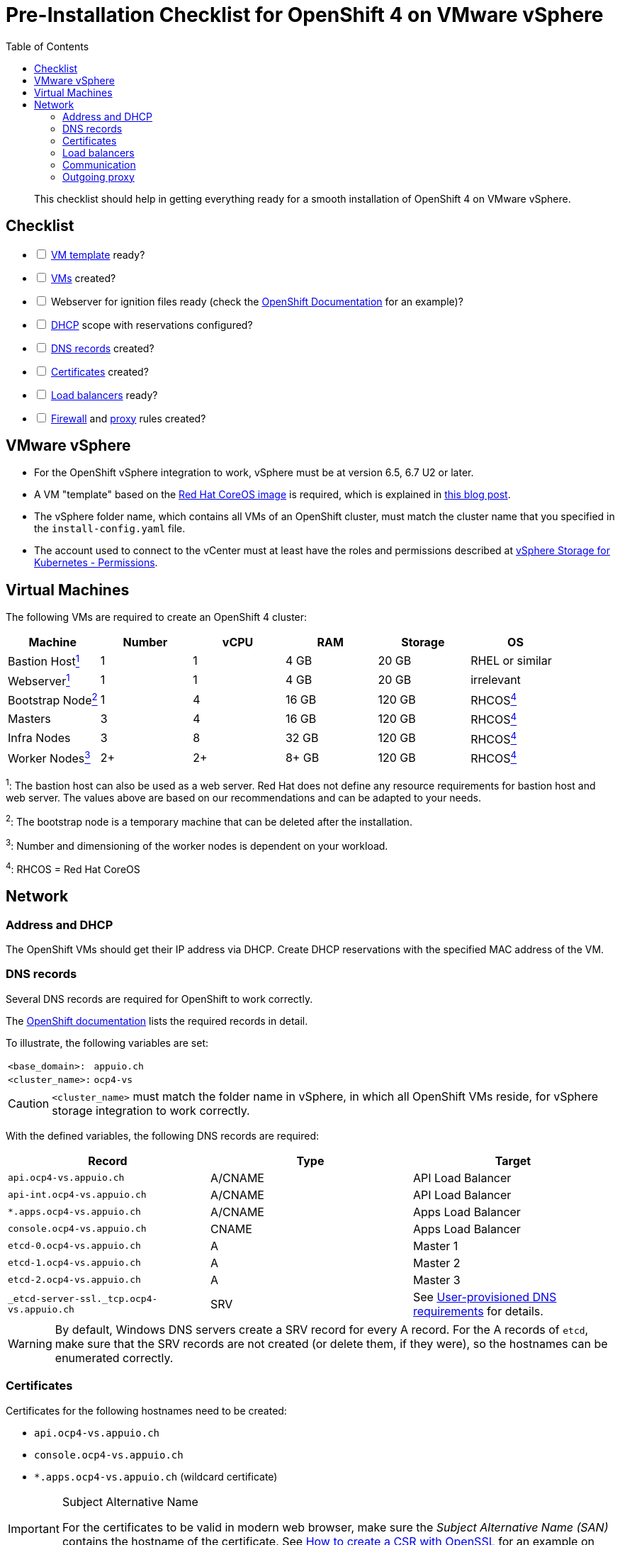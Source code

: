 = Pre-Installation Checklist for OpenShift 4 on VMware vSphere
:icons: font
:toc:


[abstract]
This checklist should help in getting everything ready for a smooth installation of OpenShift 4 on VMware vSphere.

== Checklist
[options="interactive"]
* [ ] <<VMware vSphere,VM template>> ready?
* [ ] <<Virtual Machines,VMs>> created?
* [ ] Webserver for ignition files ready (check the https://www.openshift.com/blog/openshift-4-2-vsphere-install-quickstart[OpenShift Documentation] for an example)?
* [ ] <<Address and DHCP,DHCP>> scope with reservations configured?
* [ ] <<DNS records>> created?
* [ ] <<Certificates>> created?
* [ ] <<Load balancers>> ready?
* [ ] <<Communication,Firewall>> and <<Outgoing proxy,proxy>> rules created?

== VMware vSphere

* For the OpenShift vSphere integration to work, vSphere must be at version 6.5, 6.7 U2 or later.
* A VM "template" based on the https://mirror.openshift.com/pub/openshift-v4/dependencies/rhcos/4.4/latest/[Red Hat CoreOS image] is required, which is explained in https://blog.openshift.com/openshift-4-2-vsphere-install-quickstart/[this blog post].
* The vSphere folder name, which contains all VMs of an OpenShift cluster, must match the cluster name that you specified in the `install-config.yaml` file.
* The account used to connect to the vCenter must at least have the roles and permissions described at https://vmware.github.io/vsphere-storage-for-kubernetes/documentation/vcp-roles.html#dynamic-provisioning[vSphere Storage for Kubernetes - Permissions].

== Virtual Machines

The following VMs are required to create an OpenShift 4 cluster:

|===
|Machine |Number |vCPU |RAM |Storage |OS

|Bastion Host<<fn1,^1^>> |1 |1 |4 GB |20 GB |RHEL or similar

|Webserver<<fn1,^1^>> |1 |1 |4 GB |20 GB |irrelevant

|Bootstrap Node<<fn2,^2^>> |1 |4 |16 GB |120 GB |RHCOS<<fn4,^4^>>

|Masters |3 |4 |16 GB |120 GB |RHCOS<<fn4,^4^>>

|Infra Nodes |3 |8 |32 GB |120 GB |RHCOS<<fn4,^4^>>

|Worker Nodes<<fn3,^3^>> |2+ |2+ |8+ GB |120 GB |RHCOS<<fn4,^4^>>
|===

[[fn1]]^1^: The bastion host can also be used as a web server. Red Hat does not define any resource requirements for bastion host and web server. The values above are based on our recommendations and can be adapted to your needs.

[[fn2]]^2^: The bootstrap node is a temporary machine that can be deleted after the installation.

[[fn3]]^3^: Number and dimensioning of the worker nodes is dependent on your workload.

[[fn4]]^4^: RHCOS = Red Hat CoreOS

== Network

=== Address and DHCP

The OpenShift VMs should get their IP address via DHCP. Create DHCP reservations with the specified MAC address of the VM.

=== DNS records

Several DNS records are required for OpenShift to work correctly.

The https://docs.openshift.com/container-platform/4.4/installing/installing_vsphere/installing-vsphere-network-customizations.html#installation-dns-user-infra_installing-vsphere-network-customizations[OpenShift documentation] lists the required records in detail.

To illustrate, the following variables are set:

[horizontal]
`<base_domain>:`:: `appuio.ch`
`<cluster_name>:`:: `ocp4-vs`

[CAUTION]
====
`<cluster_name>` must match the folder name in vSphere, in which all OpenShift VMs reside, for vSphere storage integration to work correctly.
====

With the defined variables, the following DNS records are required:

|===
|Record |Type |Target 

|`api.ocp4-vs.appuio.ch` |A/CNAME |API Load Balancer

|`api-int.ocp4-vs.appuio.ch` |A/CNAME |API Load Balancer

|`*.apps.ocp4-vs.appuio.ch` |A/CNAME |Apps Load Balancer

|`console.ocp4-vs.appuio.ch` |CNAME |Apps Load Balancer

|`etcd-0.ocp4-vs.appuio.ch` |A |Master 1

|`etcd-1.ocp4-vs.appuio.ch` |A |Master 2

|`etcd-2.ocp4-vs.appuio.ch` |A |Master 3

|`_etcd-server-ssl._tcp.ocp4-vs.appuio.ch` |SRV |See https://docs.openshift.com/container-platform/4.4/installing/installing_vsphere/installing-vsphere-network-customizations.html#installation-dns-user-infra_installing-vsphere-network-customizations[User-provisioned DNS requirements] for details.
|===

[WARNING]
====
By default, Windows DNS servers create a SRV record for every A record.
For the A records of `etcd`, make sure that the SRV records are not created (or delete them, if they were), so the hostnames can be enumerated correctly.
====

=== Certificates

Certificates for the following hostnames need to be created:

* `api.ocp4-vs.appuio.ch`
* `console.ocp4-vs.appuio.ch`
* `*.apps.ocp4-vs.appuio.ch` (wildcard certificate)

[IMPORTANT]
.Subject Alternative Name
====
For the certificates to be valid in modern web browser, make sure the _Subject Alternative Name (SAN)_ contains the hostname of the certificate.
See https://www.switch.ch/pki/manage/request/csr-openssl/[How to create a CSR with OpenSSL] for an example on how to do so.
====

[IMPORTANT]
.Private PKI
[[private-pki]]
====
If the certificates are issued from your own private PKI, the RootCA certificate of your PKI needs to be added to the `install-config.yaml` as described in the https://docs.openshift.com/container-platform/4.4/networking/configuring-a-custom-pki.html#installation-configure-proxy_configuring-a-custom-pki[Configuring a custom PKI]:
[source,bash]
----
…
additionalTrustBundle: | 
    -----BEGIN CERTIFICATE-----
    <MY_TRUSTED_CA_CERT_1>
    -----END CERTIFICATE-----
    -----BEGIN CERTIFICATE-----
    <MY_TRUSTED_CA_CERT_2>
    -----END CERTIFICATE-----
…
----
Multiple CA certificates can be added.
====

=== Load balancers

For accessing API and applications, the following load balancers are required:

* API load balancer
  ** Targets: all 3 masters as well as the bootstrap node at the beginning of the installation
  ** Ports: 6443/tcp, 22623/tcp
  ** TLS passthrough (no TLS termination on the load balancer
  ** WebSockets allowed
* Apps load balancer
  ** Targets: all 3 Infra Nodes
  ** Ports: 80/tcp, 443/tcp
  ** TLS passthrough (optimally no TLS termination on the load balancer)

=== Communication

The following communication has to be guaranteed:

|===
|Source |Destination |Ports |Comment

|OpenShift |API load balancer |6443/tcp, 22623/tcp |All nodes

|OpenShift |App load balancer |80/tcp, 443/tcp |All nodes

|OpenShift |Outgoing proxy |depending on proxy |All nodes

|OpenShift masters |Configured IdP |depending on IdP |Authentication is handled by components running on masters
|===

Possible further surrounding systems:

* Access to Git repositories from all worker nodes
* Access to databases and other applications from all worker nodes

=== Outgoing proxy

The following URLs need to be whitelisted on the outgoing proxy, as described at https://docs.openshift.com/container-platform/4.4/installing/install_config/configuring-firewall.html[Configuring your firewall].

If the connection to the proxy is done via HTTPS, the CA certificate, which was used to sign the certificate of the proxy server, needs to be added to the `install-config.yaml`, as described <<private-pki,above>>.

See https://docs.openshift.com/container-platform/4.4/installing/installing_vsphere/installing-vsphere.html#installation-configure-proxy_installing-vsphere[Configuring the cluster-wide proxy during installation] for details.
